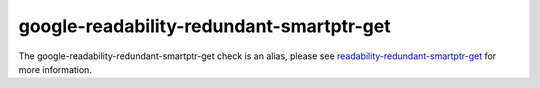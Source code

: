 .. title:: clang-tidy - google-readability-redundant-smartptr-get
.. meta::
   :http-equiv=refresh: 5;URL=readability-redundant-smartptr-get.html

google-readability-redundant-smartptr-get
=========================================

The google-readability-redundant-smartptr-get check is an alias, please see
`readability-redundant-smartptr-get <readability-redundant-smartptr-get.html>`_
for more information.
